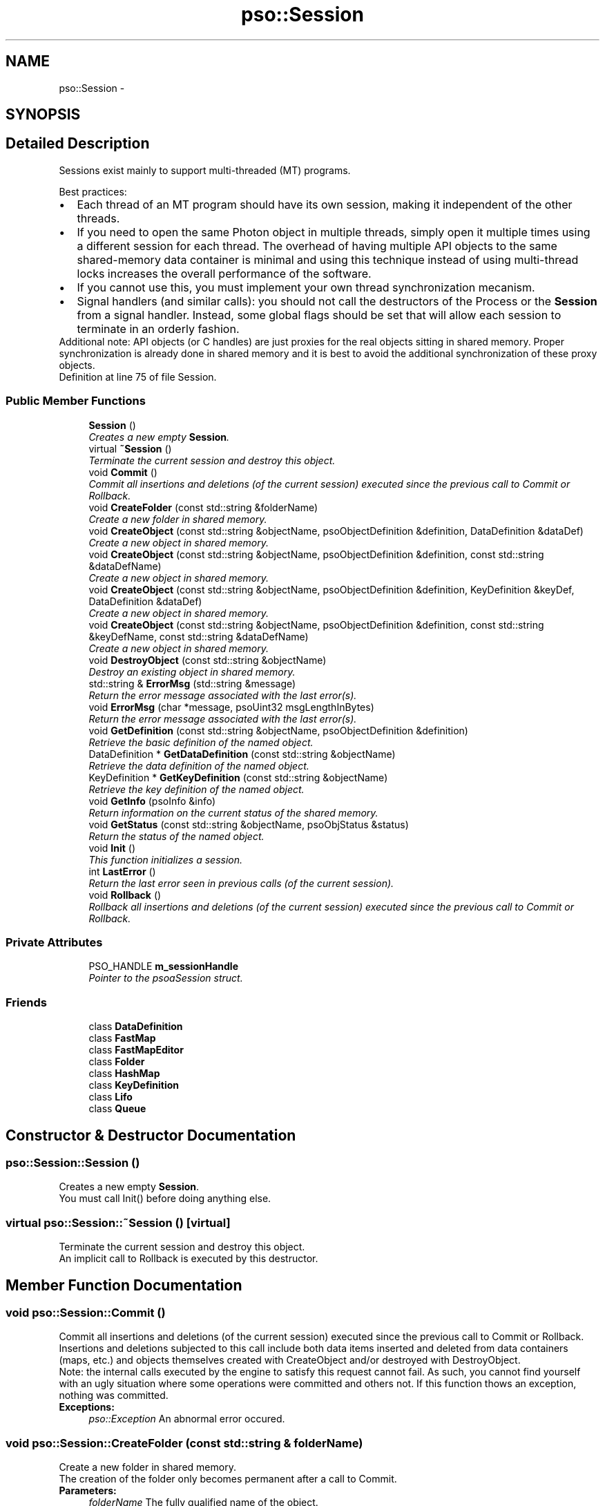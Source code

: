 .TH "pso::Session" 3 "23 Apr 2009" "Version 0.5.0" "Photon C++ API" \" -*- nroff -*-
.ad l
.nh
.SH NAME
pso::Session \- 
.SH SYNOPSIS
.br
.PP
.SH "Detailed Description"
.PP 
Sessions exist mainly to support multi-threaded (MT) programs. 

Best practices: 
.PD 0

.IP "\(bu" 2
Each thread of an MT program should have its own session, making it independent of the other threads. 
.PP

.IP "\(bu" 2
If you need to open the same Photon object in multiple threads, simply open it multiple times using a different session for each thread. The overhead of having multiple API objects to the same shared-memory data container is minimal and using this technique instead of using multi-thread locks increases the overall performance of the software.  
.IP "\(bu" 2
If you cannot use this, you must implement your own thread synchronization mecanism.  
.IP "\(bu" 2
Signal handlers (and similar calls): you should not call the destructors of the Process or the \fBSession\fP from a signal handler. Instead, some global flags should be set that will allow each session to terminate in an orderly fashion.  
.PP
.PP
Additional note: API objects (or C handles) are just proxies for the real objects sitting in shared memory. Proper synchronization is already done in shared memory and it is best to avoid the additional synchronization of these proxy objects. 
.PP
Definition at line 75 of file Session.
.SS "Public Member Functions"

.in +1c
.ti -1c
.RI "\fBSession\fP ()"
.br
.RI "\fICreates a new empty \fBSession\fP. \fP"
.ti -1c
.RI "virtual \fB~Session\fP ()"
.br
.RI "\fITerminate the current session and destroy this object. \fP"
.ti -1c
.RI "void \fBCommit\fP ()"
.br
.RI "\fICommit all insertions and deletions (of the current session) executed since the previous call to Commit or Rollback. \fP"
.ti -1c
.RI "void \fBCreateFolder\fP (const std::string &folderName)"
.br
.RI "\fICreate a new folder in shared memory. \fP"
.ti -1c
.RI "void \fBCreateObject\fP (const std::string &objectName, psoObjectDefinition &definition, DataDefinition &dataDef)"
.br
.RI "\fICreate a new object in shared memory. \fP"
.ti -1c
.RI "void \fBCreateObject\fP (const std::string &objectName, psoObjectDefinition &definition, const std::string &dataDefName)"
.br
.RI "\fICreate a new object in shared memory. \fP"
.ti -1c
.RI "void \fBCreateObject\fP (const std::string &objectName, psoObjectDefinition &definition, KeyDefinition &keyDef, DataDefinition &dataDef)"
.br
.RI "\fICreate a new object in shared memory. \fP"
.ti -1c
.RI "void \fBCreateObject\fP (const std::string &objectName, psoObjectDefinition &definition, const std::string &keyDefName, const std::string &dataDefName)"
.br
.RI "\fICreate a new object in shared memory. \fP"
.ti -1c
.RI "void \fBDestroyObject\fP (const std::string &objectName)"
.br
.RI "\fIDestroy an existing object in shared memory. \fP"
.ti -1c
.RI "std::string & \fBErrorMsg\fP (std::string &message)"
.br
.RI "\fIReturn the error message associated with the last error(s). \fP"
.ti -1c
.RI "void \fBErrorMsg\fP (char *message, psoUint32 msgLengthInBytes)"
.br
.RI "\fIReturn the error message associated with the last error(s). \fP"
.ti -1c
.RI "void \fBGetDefinition\fP (const std::string &objectName, psoObjectDefinition &definition)"
.br
.RI "\fIRetrieve the basic definition of the named object. \fP"
.ti -1c
.RI "DataDefinition * \fBGetDataDefinition\fP (const std::string &objectName)"
.br
.RI "\fIRetrieve the data definition of the named object. \fP"
.ti -1c
.RI "KeyDefinition * \fBGetKeyDefinition\fP (const std::string &objectName)"
.br
.RI "\fIRetrieve the key definition of the named object. \fP"
.ti -1c
.RI "void \fBGetInfo\fP (psoInfo &info)"
.br
.RI "\fIReturn information on the current status of the shared memory. \fP"
.ti -1c
.RI "void \fBGetStatus\fP (const std::string &objectName, psoObjStatus &status)"
.br
.RI "\fIReturn the status of the named object. \fP"
.ti -1c
.RI "void \fBInit\fP ()"
.br
.RI "\fIThis function initializes a session. \fP"
.ti -1c
.RI "int \fBLastError\fP ()"
.br
.RI "\fIReturn the last error seen in previous calls (of the current session). \fP"
.ti -1c
.RI "void \fBRollback\fP ()"
.br
.RI "\fIRollback all insertions and deletions (of the current session) executed since the previous call to Commit or Rollback. \fP"
.in -1c
.SS "Private Attributes"

.in +1c
.ti -1c
.RI "PSO_HANDLE \fBm_sessionHandle\fP"
.br
.RI "\fIPointer to the psoaSession struct. \fP"
.in -1c
.SS "Friends"

.in +1c
.ti -1c
.RI "class \fBDataDefinition\fP"
.br
.ti -1c
.RI "class \fBFastMap\fP"
.br
.ti -1c
.RI "class \fBFastMapEditor\fP"
.br
.ti -1c
.RI "class \fBFolder\fP"
.br
.ti -1c
.RI "class \fBHashMap\fP"
.br
.ti -1c
.RI "class \fBKeyDefinition\fP"
.br
.ti -1c
.RI "class \fBLifo\fP"
.br
.ti -1c
.RI "class \fBQueue\fP"
.br
.in -1c
.SH "Constructor & Destructor Documentation"
.PP 
.SS "pso::Session::Session ()"
.PP
Creates a new empty \fBSession\fP. 
.PP
You must call Init() before doing anything else. 
.SS "virtual pso::Session::~Session ()\fC [virtual]\fP"
.PP
Terminate the current session and destroy this object. 
.PP
An implicit call to Rollback is executed by this destructor. 
.SH "Member Function Documentation"
.PP 
.SS "void pso::Session::Commit ()"
.PP
Commit all insertions and deletions (of the current session) executed since the previous call to Commit or Rollback. 
.PP
Insertions and deletions subjected to this call include both data items inserted and deleted from data containers (maps, etc.) and objects themselves created with CreateObject and/or destroyed with DestroyObject.
.PP
Note: the internal calls executed by the engine to satisfy this request cannot fail. As such, you cannot find yourself with an ugly situation where some operations were committed and others not. If this function thows an exception, nothing was committed.
.PP
\fBExceptions:\fP
.RS 4
\fIpso::Exception\fP An abnormal error occured. 
.RE
.PP

.SS "void pso::Session::CreateFolder (const std::string & folderName)"
.PP
Create a new folder in shared memory. 
.PP
The creation of the folder only becomes permanent after a call to Commit.
.PP
\fBParameters:\fP
.RS 4
\fIfolderName\fP The fully qualified name of the object.
.RE
.PP
\fBExceptions:\fP
.RS 4
\fIpso::Exception\fP An abnormal error occured. 
.RE
.PP

.SS "void pso::Session::CreateObject (const std::string & objectName, psoObjectDefinition & definition, DataDefinition & dataDef)"
.PP
Create a new object in shared memory. 
.PP
This overloaded method should be used for objects not requiring a key definition (queues, etc.).
.PP
The creation of the object only becomes permanent after a call to Commit.
.PP
\fBParameters:\fP
.RS 4
\fIobjectName\fP The fully qualified name of the object. 
.br
\fIdefinition\fP The type of object to create and more. 
.br
\fIdataDef\fP The definition of the data fields of the object.
.RE
.PP
\fBExceptions:\fP
.RS 4
\fIpso::Exception\fP An abnormal error occured. 
.RE
.PP

.SS "void pso::Session::CreateObject (const std::string & objectName, psoObjectDefinition & definition, const std::string & dataDefName)"
.PP
Create a new object in shared memory. 
.PP
This overloaded method should be used for objects not requiring a key definition (queues, etc.). It also uses the name of an existing data definition instead of requiring a DataDefinition object.
.PP
The creation of the object only becomes permanent after a call to Commit.
.PP
\fBParameters:\fP
.RS 4
\fIobjectName\fP The fully qualified name of the object. 
.br
\fIdefinition\fP The type of object to create and more. 
.br
\fIdataDefName\fP The name of an existing data definition for the data fields of the object. This name is case sensitive.
.RE
.PP
\fBExceptions:\fP
.RS 4
\fIpso::Exception\fP An abnormal error occured. 
.RE
.PP

.SS "void pso::Session::CreateObject (const std::string & objectName, psoObjectDefinition & definition, KeyDefinition & keyDef, DataDefinition & dataDef)"
.PP
Create a new object in shared memory. 
.PP
This overloaded method should be used for objects requiring a key definition (hash maps, etc.).
.PP
The creation of the object only becomes permanent after a call to Commit.
.PP
\fBParameters:\fP
.RS 4
\fIobjectName\fP The fully qualified name of the object. 
.br
\fIdefinition\fP The type of object to create (folder, queue, etc.), the type of field definition, etc. 
.br
\fIkeyDef\fP The definition of the key of the object. 
.br
\fIdataDef\fP The definition of the data fields of the object.
.RE
.PP
\fBExceptions:\fP
.RS 4
\fIpso::Exception\fP An abnormal error occured. 
.RE
.PP

.SS "void pso::Session::CreateObject (const std::string & objectName, psoObjectDefinition & definition, const std::string & keyDefName, const std::string & dataDefName)"
.PP
Create a new object in shared memory. 
.PP
This overloaded method should be used for objects requiring a key definition (hash maps, etc.). It also uses the names of both an existing data definition and a key definition instead of requiring a DataDefinition object and a KeyDefinition object.
.PP
The creation of the object only becomes permanent after a call to Commit.
.PP
\fBParameters:\fP
.RS 4
\fIobjectName\fP The fully qualified name of the object. 
.br
\fIdefinition\fP The type of object to create (folder, queue, etc.), the type of field definition, etc. 
.br
\fIkeyDefName\fP The name of the definition of the key of the object. 
.br
\fIdataDefName\fP The name of the data definition for the data fields of the object.
.RE
.PP
\fBExceptions:\fP
.RS 4
\fIpso::Exception\fP An abnormal error occured. 
.RE
.PP

.SS "void pso::Session::DestroyObject (const std::string & objectName)"
.PP
Destroy an existing object in shared memory. 
.PP
The destruction of the object only becomes permanent after a call to Commit.
.PP
\fBParameters:\fP
.RS 4
\fIobjectName\fP The fully qualified name of the object.
.RE
.PP
\fBExceptions:\fP
.RS 4
\fIpso::Exception\fP An abnormal error occured. 
.RE
.PP

.SS "std::string& pso::Session::ErrorMsg (std::string & message)"
.PP
Return the error message associated with the last error(s). 
.PP
Caveat, some basic errors cannot be captured, if the provided handles (session handles or object handles) are incorrect (NULL, for example). Without a proper handle, the code cannot know where to store the error...
.PP
\fBParameters:\fP
.RS 4
\fImessage\fP Buffer for the error message. Memory allocation for this buffer is the responsability of the caller.
.RE
.PP
\fBExceptions:\fP
.RS 4
\fIpso::Exception\fP An abnormal error occured. 
.RE
.PP

.SS "void pso::Session::ErrorMsg (char * message, psoUint32 msgLengthInBytes)"
.PP
Return the error message associated with the last error(s). 
.PP
If the length of the error message is greater than the length of the provided buffer, the error message will be truncated to fit in the provided buffer.
.PP
Caveat, some basic errors cannot be captured, if the provided handles (session handles or object handles) are incorrect (NULL, for example). Without a proper handle, the code cannot know where to store the error...
.PP
\fBParameters:\fP
.RS 4
\fImessage\fP Buffer for the error message. Memory allocation for this buffer is the responsability of the caller. 
.br
\fImsgLengthInBytes\fP The length of \fImessage\fP (in bytes). Must be at least 32 bytes.
.RE
.PP
\fBExceptions:\fP
.RS 4
\fIpso::Exception\fP An abnormal error occured. 
.RE
.PP

.SS "void pso::Session::GetDefinition (const std::string & objectName, psoObjectDefinition & definition)"
.PP
Retrieve the basic definition of the named object. 
.PP
\fBParameters:\fP
.RS 4
\fIobjectName\fP The fully qualified name of the object. 
.br
\fIdefinition\fP The definition of the object
.RE
.PP
\fBExceptions:\fP
.RS 4
\fIpso::Exception\fP An abnormal error occured. 
.RE
.PP

.SS "DataDefinition* pso::Session::GetDataDefinition (const std::string & objectName)"
.PP
Retrieve the data definition of the named object. 
.PP
This function may return a new object. It is the responsability of the caller to delete the object.
.PP
\fBParameters:\fP
.RS 4
\fIobjectName\fP The fully qualified name of the object.
.RE
.PP
\fBReturns:\fP
.RS 4
A new DataDefinition object or NULL if the object is a Folder.
.RE
.PP
\fBExceptions:\fP
.RS 4
\fIpso::Exception\fP An abnormal error occured. 
.RE
.PP

.SS "KeyDefinition* pso::Session::GetKeyDefinition (const std::string & objectName)"
.PP
Retrieve the key definition of the named object. 
.PP
This function may return a new object. It is the responsability of the caller to delete the object.
.PP
\fBParameters:\fP
.RS 4
\fIobjectName\fP The fully qualified name of the object.
.RE
.PP
\fBReturns:\fP
.RS 4
A new KeyDefinition object or NULL if the object does not have a key definition (Folders, Queues, etc.).
.RE
.PP
\fBExceptions:\fP
.RS 4
\fIpso::Exception\fP An abnormal error occured. 
.RE
.PP

.SS "void pso::Session::GetInfo (psoInfo & info)"
.PP
Return information on the current status of the shared memory. 
.PP
The fetched information is mainly about the current status of the memory allocator.
.PP
\fBParameters:\fP
.RS 4
\fIinfo\fP A reference to the psoInfo structure.
.RE
.PP
\fBExceptions:\fP
.RS 4
\fIpso::Exception\fP An abnormal error occured. 
.RE
.PP

.SS "void pso::Session::GetStatus (const std::string & objectName, psoObjStatus & status)"
.PP
Return the status of the named object. 
.PP
\fBParameters:\fP
.RS 4
\fIobjectName\fP The fully qualified name of the object. 
.br
\fIstatus\fP A reference to the psoObjStatus structure.
.RE
.PP
\fBExceptions:\fP
.RS 4
\fIpso::Exception\fP An abnormal error occured. 
.RE
.PP

.SS "void pso::Session::Init ()"
.PP
This function initializes a session. 
.PP
This function will also initiate a new transaction.
.PP
Upon normal termination, the current transaction is rolled back. You MUST explicitly call Commit to save your changes.
.PP
\fBExceptions:\fP
.RS 4
\fIpso::Exception\fP An abnormal error occured. 
.RE
.PP

.SS "int pso::Session::LastError ()"
.PP
Return the last error seen in previous calls (of the current session). 
.PP
\fBExceptions:\fP
.RS 4
\fIpso::Exception\fP An abnormal error occured. 
.RE
.PP

.SS "void pso::Session::Rollback ()"
.PP
Rollback all insertions and deletions (of the current session) executed since the previous call to Commit or Rollback. 
.PP
Insertions and deletions subjected to this call include both data items inserted and deleted from data containers (maps, etc.) and objects themselves created with CreateObject and/or destroyed with DestroyObject.
.PP
Note: the internal calls executed by the engine to satisfy this request cannot fail. As such, you cannot find yourself with an ugly situation where some operations were rollbacked and others not. If this function thows an exception, nothing was rollbacked.
.PP
\fBExceptions:\fP
.RS 4
\fIpso::Exception\fP An abnormal error occured. 
.RE
.PP

.SH "Friends And Related Function Documentation"
.PP 
.SS "friend class DataDefinition\fC [friend]\fP"
.PP
Definition at line 367 of file Session.
.SS "friend class FastMap\fC [friend]\fP"
.PP
Definition at line 368 of file Session.
.SS "friend class FastMapEditor\fC [friend]\fP"
.PP
Definition at line 369 of file Session.
.SS "friend class Folder\fC [friend]\fP"
.PP
Definition at line 370 of file Session.
.SS "friend class HashMap\fC [friend]\fP"
.PP
Definition at line 371 of file Session.
.SS "friend class KeyDefinition\fC [friend]\fP"
.PP
Definition at line 372 of file Session.
.SS "friend class Lifo\fC [friend]\fP"
.PP
Definition at line 373 of file Session.
.SS "friend class Queue\fC [friend]\fP"
.PP
Definition at line 374 of file Session.
.SH "Member Data Documentation"
.PP 
.SS "PSO_HANDLE \fBpso::Session::m_sessionHandle\fP\fC [private]\fP"
.PP
Pointer to the psoaSession struct. 
.PP
Definition at line 365 of file Session.

.SH "Author"
.PP 
Generated automatically by Doxygen for Photon C++ API from the source code.
